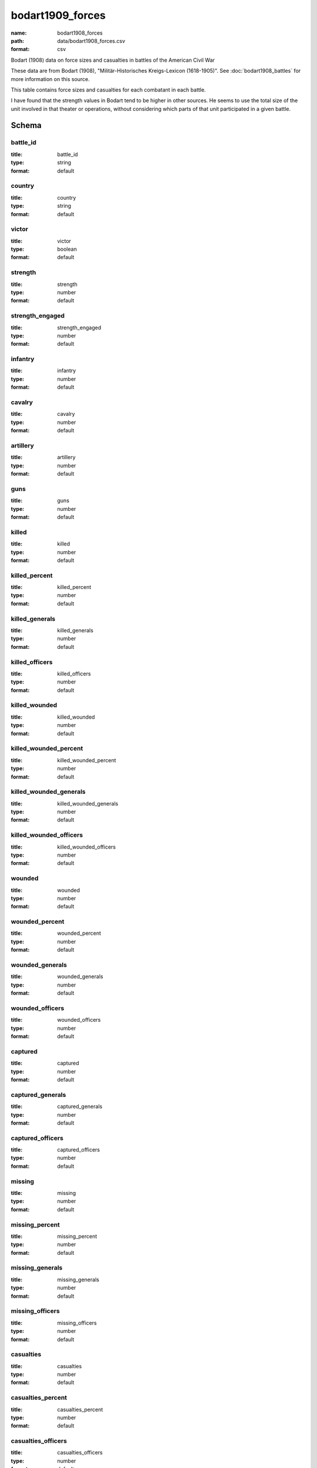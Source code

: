bodart1909_forces
================================================================================

:name: bodart1908_forces
:path: data/bodart1908_forces.csv
:format: csv

Bodart (1908) data on force sizes and casualties in battles of the American Civil War

These data are from Bodart (1908), "Militär-Historisches Kreigs-Lexicon (1618-1905)".
See :doc:`bodart1908_battles` for more information on this source.

This table contains force sizes and casualties for each combatant in
each battle.

I have found that the strength values in Bodart tend to be higher in
other sources. He seems to use the total size of the unit involved in
that theater or operations, without considering which parts of that
unit participated in a given battle.



Schema
-------





battle_id
++++++++++++++++++++++++++++++++++++++++++++++++++++++++++++++++++++++++++++++++++++++++++

:title: battle_id
:type: string
:format: default 



       

country
++++++++++++++++++++++++++++++++++++++++++++++++++++++++++++++++++++++++++++++++++++++++++

:title: country
:type: string
:format: default 



       

victor
++++++++++++++++++++++++++++++++++++++++++++++++++++++++++++++++++++++++++++++++++++++++++

:title: victor
:type: boolean
:format: default 



       

strength
++++++++++++++++++++++++++++++++++++++++++++++++++++++++++++++++++++++++++++++++++++++++++

:title: strength
:type: number
:format: default 



       

strength_engaged
++++++++++++++++++++++++++++++++++++++++++++++++++++++++++++++++++++++++++++++++++++++++++

:title: strength_engaged
:type: number
:format: default 



       

infantry
++++++++++++++++++++++++++++++++++++++++++++++++++++++++++++++++++++++++++++++++++++++++++

:title: infantry
:type: number
:format: default 



       

cavalry
++++++++++++++++++++++++++++++++++++++++++++++++++++++++++++++++++++++++++++++++++++++++++

:title: cavalry
:type: number
:format: default 



       

artillery
++++++++++++++++++++++++++++++++++++++++++++++++++++++++++++++++++++++++++++++++++++++++++

:title: artillery
:type: number
:format: default 



       

guns
++++++++++++++++++++++++++++++++++++++++++++++++++++++++++++++++++++++++++++++++++++++++++

:title: guns
:type: number
:format: default 



       

killed
++++++++++++++++++++++++++++++++++++++++++++++++++++++++++++++++++++++++++++++++++++++++++

:title: killed
:type: number
:format: default 



       

killed_percent
++++++++++++++++++++++++++++++++++++++++++++++++++++++++++++++++++++++++++++++++++++++++++

:title: killed_percent
:type: number
:format: default 



       

killed_generals
++++++++++++++++++++++++++++++++++++++++++++++++++++++++++++++++++++++++++++++++++++++++++

:title: killed_generals
:type: number
:format: default 



       

killed_officers
++++++++++++++++++++++++++++++++++++++++++++++++++++++++++++++++++++++++++++++++++++++++++

:title: killed_officers
:type: number
:format: default 



       

killed_wounded
++++++++++++++++++++++++++++++++++++++++++++++++++++++++++++++++++++++++++++++++++++++++++

:title: killed_wounded
:type: number
:format: default 



       

killed_wounded_percent
++++++++++++++++++++++++++++++++++++++++++++++++++++++++++++++++++++++++++++++++++++++++++

:title: killed_wounded_percent
:type: number
:format: default 



       

killed_wounded_generals
++++++++++++++++++++++++++++++++++++++++++++++++++++++++++++++++++++++++++++++++++++++++++

:title: killed_wounded_generals
:type: number
:format: default 



       

killed_wounded_officers
++++++++++++++++++++++++++++++++++++++++++++++++++++++++++++++++++++++++++++++++++++++++++

:title: killed_wounded_officers
:type: number
:format: default 



       

wounded
++++++++++++++++++++++++++++++++++++++++++++++++++++++++++++++++++++++++++++++++++++++++++

:title: wounded
:type: number
:format: default 



       

wounded_percent
++++++++++++++++++++++++++++++++++++++++++++++++++++++++++++++++++++++++++++++++++++++++++

:title: wounded_percent
:type: number
:format: default 



       

wounded_generals
++++++++++++++++++++++++++++++++++++++++++++++++++++++++++++++++++++++++++++++++++++++++++

:title: wounded_generals
:type: number
:format: default 



       

wounded_officers
++++++++++++++++++++++++++++++++++++++++++++++++++++++++++++++++++++++++++++++++++++++++++

:title: wounded_officers
:type: number
:format: default 



       

captured
++++++++++++++++++++++++++++++++++++++++++++++++++++++++++++++++++++++++++++++++++++++++++

:title: captured
:type: number
:format: default 



       

captured_generals
++++++++++++++++++++++++++++++++++++++++++++++++++++++++++++++++++++++++++++++++++++++++++

:title: captured_generals
:type: number
:format: default 



       

captured_officers
++++++++++++++++++++++++++++++++++++++++++++++++++++++++++++++++++++++++++++++++++++++++++

:title: captured_officers
:type: number
:format: default 



       

missing
++++++++++++++++++++++++++++++++++++++++++++++++++++++++++++++++++++++++++++++++++++++++++

:title: missing
:type: number
:format: default 



       

missing_percent
++++++++++++++++++++++++++++++++++++++++++++++++++++++++++++++++++++++++++++++++++++++++++

:title: missing_percent
:type: number
:format: default 



       

missing_generals
++++++++++++++++++++++++++++++++++++++++++++++++++++++++++++++++++++++++++++++++++++++++++

:title: missing_generals
:type: number
:format: default 



       

missing_officers
++++++++++++++++++++++++++++++++++++++++++++++++++++++++++++++++++++++++++++++++++++++++++

:title: missing_officers
:type: number
:format: default 



       

casualties
++++++++++++++++++++++++++++++++++++++++++++++++++++++++++++++++++++++++++++++++++++++++++

:title: casualties
:type: number
:format: default 



       

casualties_percent
++++++++++++++++++++++++++++++++++++++++++++++++++++++++++++++++++++++++++++++++++++++++++

:title: casualties_percent
:type: number
:format: default 



       

casualties_officers
++++++++++++++++++++++++++++++++++++++++++++++++++++++++++++++++++++++++++++++++++++++++++

:title: casualties_officers
:type: number
:format: default 



       

casualties_generals
++++++++++++++++++++++++++++++++++++++++++++++++++++++++++++++++++++++++++++++++++++++++++

:title: casualties_generals
:type: number
:format: default 



       

losses_guns
++++++++++++++++++++++++++++++++++++++++++++++++++++++++++++++++++++++++++++++++++++++++++

:title: losses_guns
:type: number
:format: default 



       

losses_caissons
++++++++++++++++++++++++++++++++++++++++++++++++++++++++++++++++++++++++++++++++++++++++++

:title: losses_caissons
:type: number
:format: default 



       

losses_cannon
++++++++++++++++++++++++++++++++++++++++++++++++++++++++++++++++++++++++++++++++++++++++++

:title: losses_cannon
:type: number
:format: default 



       

losses_canons
++++++++++++++++++++++++++++++++++++++++++++++++++++++++++++++++++++++++++++++++++++++++++

:title: losses_canons
:type: number
:format: default 



       

losses_flags
++++++++++++++++++++++++++++++++++++++++++++++++++++++++++++++++++++++++++++++++++++++++++

:title: losses_flags
:type: number
:format: default 



       

losses_munition_wagons
++++++++++++++++++++++++++++++++++++++++++++++++++++++++++++++++++++++++++++++++++++++++++

:title: losses_munition_wagons
:type: number
:format: default 



       

losses_wagons
++++++++++++++++++++++++++++++++++++++++++++++++++++++++++++++++++++++++++++++++++++++++++

:title: losses_wagons
:type: number
:format: default 



       

other
++++++++++++++++++++++++++++++++++++++++++++++++++++++++++++++++++++++++++++++++++++++++++

:title: other
:type: string
:format: default 



       

